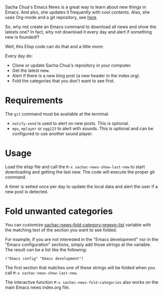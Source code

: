 Sacha Chua's Emacs News is a great way to learn about new things in Emacs. And also, she updates it frequently with cool contents. Also, she uses Org-mode and a git repository, see [[https://github.com/sachac/emacs-news][here]].

So, why not create an Emacs command to download all news and show the latests one? In fact, why not download it every day and alert if something new is founded!?

Well, this Elisp code can do that and a little more:

Every day do:
- Clone or update Sacha Chua's repository in your computer.
- Get the latest new.
- Alert if there is a new blog post (a new header in the index.org).
- Fold the categories that you don't want to see first.

* Requirements
The ~git~ command must be available at the terminal. 

- ~notify-send~ is used to alert on new posts. This is optional.
- ~mpv~, ~mplayer~ or ~ogg123~ to alert with sounds. This is optional and can be configured to use another sound player.

* Usage
Load the elisp file and call the ~M-x sachac-news-show-last-new~ to start downloading and getting the last new. The code will execute the proper git command.

A timer is setted once per day to update the local data and alert the user if a new post is detected. 

* Fold unwanted categories
You can customize [[help:sachac-news-fold-category-regexp-list][sachac-news-fold-category-regexp-list]] variable with the matching text of the section you want to see folded.

For example, if you are not interested in the "Emacs development" nor in the "Emacs configuration" sections, simply add those strings at the variable. The result can be a list like the following:

#+BEGIN_SRC elisp
("Emacs config" "Emacs development")
#+END_SRC

The first section that matches one of these strings will be folded when you call ~M-x sachac-news-show-last-new~.

The interactive function ~M-x sachac-news-fold-categories~ also works on the main Emacs news index.org file.
